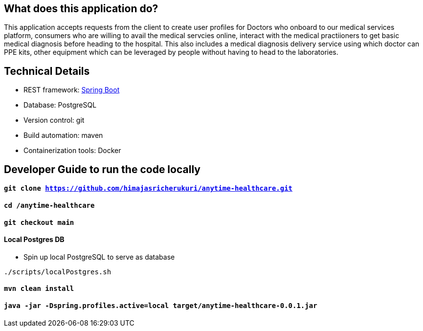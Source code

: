 == What does this application do?

This application accepts requests from the client to create user profiles for Doctors who onboard to our medical services platform, consumers who are willing to avail the medical servcies online, interact with the medical practiioners to get basic medical diagnosis before heading to the hospital. This also includes a medical diagnosis delivery service using which doctor can PPE kits, other equipment which can be leveraged by people without having to head to the laboratories.


== Technical Details
- REST framework: link:https://spring.io/[Spring Boot]
- Database: PostgreSQL
- Version control: git
- Build automation: maven
- Containerization tools: Docker


== Developer Guide to run the code locally
==== `git clone https://github.com/himajasricherukuri/anytime-healthcare.git`

==== `cd /anytime-healthcare`

==== `git checkout main`

==== Local Postgres DB

* Spin up local PostgreSQL to serve as database

[source,bash]
----
./scripts/localPostgres.sh
----

==== `mvn clean install`

==== `java -jar -Dspring.profiles.active=local target/anytime-healthcare-0.0.1.jar`